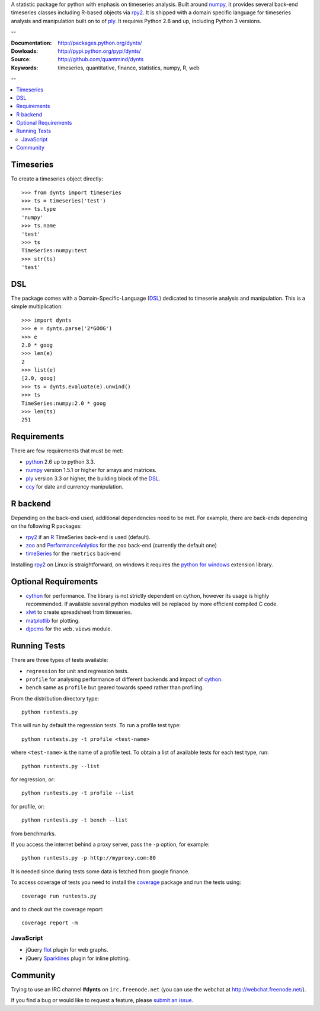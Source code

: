 A statistic package for python with enphasis on timeseries analysis.
Built around numpy_, it provides several back-end timeseries classes including R-based objects via rpy2_.
It is shipped with a domain specific language for timeseries analysis
and manipulation built on to of ply_.
It requires Python 2.6 and up, including Python 3 versions.

--

:Documentation: http://packages.python.org/dynts/
:Dowloads: http://pypi.python.org/pypi/dynts/
:Source: http://github.com/quantmind/dynts
:Keywords: timeseries, quantitative, finance, statistics, numpy, R, web

--


.. contents::
    :local:


Timeseries
========================

To create a timeseries object directly::

	>>> from dynts import timeseries
	>>> ts = timeseries('test')
	>>> ts.type
	'numpy'
	>>> ts.name
	'test'
	>>> ts
	TimeSeries:numpy:test
	>>> str(ts)
	'test'


DSL
=======
The package comes with a Domain-Specific-Language (DSL_) dedicated
to timeserie analysis and manipulation.
This is a simple multiplication::
	
	>>> import dynts
	>>> e = dynts.parse('2*GOOG')
	>>> e
	2.0 * goog
	>>> len(e)
	2
	>>> list(e)
	[2.0, goog]
	>>> ts = dynts.evaluate(e).unwind()
	>>> ts
	TimeSeries:numpy:2.0 * goog
	>>> len(ts)
	251


Requirements
=====================
There are few requirements that must be met:

* python_ 2.6 up to python 3.3.
* numpy_ version 1.5.1 or higher for arrays and matrices.
* ply_ version 3.3 or higher, the building block of the DSL_.
* ccy_ for date and currency manipulation.

R backend
===============================
Depending on the back-end used, additional dependencies need to be met.
For example, there are back-ends depending on the following R packages:

* rpy2_ if an R_ TimeSeries back-end is used (default).
* zoo_ and PerformanceAnlytics_ for the ``zoo`` back-end (currently the default one)
* timeSeries_ for the ``rmetrics`` back-end 

Installing rpy2_ on Linux is straightforward, on windows it requires the
`python for windows`__ extension library.

Optional Requirements
===============================

* cython_ for performance. The library is not strictly dependent on cython, however its usage
  is highly recommended. If available several python modules will be replaced by more efficient compiled C code.
* xlwt_ to create spreadsheet from timeseries.
* matplotlib_ for plotting.
* djpcms_ for the ``web.views`` module.

__ http://sourceforge.net/projects/pywin32/files/


.. _running-tests:

Running Tests
=================
There are three types of tests available:

* ``regression`` for unit and regression tests.
* ``profile`` for analysing performance of different backends and impact of cython_.
* ``bench`` same as ``profile`` but geared towards speed rather than profiling.
  
From the distribution directory type::
	
	python runtests.py
	
This will run by default the regression tests. To run a profile test
type::

	python runtests.py -t profile <test-name>
	
where ``<test-name>`` is the name of a profile test.
To obtain a list of available tests for each test type, run::

	python runtests.py --list

for regression, or:: 

	python runtests.py -t profile --list
	
for profile, or::

	python runtests.py -t bench --list
	
from benchmarks.
	
If you access the internet behind a proxy server, pass the ``-p`` option, for example::

	python runtests.py -p http://myproxy.com:80

It is needed since during tests some data is fetched from google finance.

To access coverage of tests you need to install the coverage_ package and run the tests using::

	coverage run runtests.py
	
and to check out the coverage report::

	coverage report -m


JavaScript
------------
* jQuery flot_ plugin for web graphs.
* jQuery Sparklines_ plugin for inline plotting.



Community
=================
Trying to use an IRC channel **#dynts** on ``irc.freenode.net``
(you can use the webchat at http://webchat.freenode.net/).

If you find a bug or would like to request a feature, please `submit an issue`__.

__ http://github.com/quantmind/dynts/issues
    
.. _numpy: http://numpy.scipy.org/
.. _ply: http://www.dabeaz.com/ply/
.. _rpy2: http://rpy.sourceforge.net/rpy2.html
.. _DSL: http://en.wikipedia.org/wiki/Domain-specific_language
.. _R: http://www.r-project.org/
.. _ccy: http://code.google.com/p/ccy/
.. _zoo: http://cran.r-project.org/web/packages/zoo/index.html
.. _PerformanceAnlytics: http://cran.r-project.org/web/packages/PerformanceAnalytics/index.html
.. _timeSeries: http://cran.r-project.org/web/packages/timeSeries/index.html
.. _Python: http://www.python.org/
.. _xlwt: http://pypi.python.org/pypi/xlwt
.. _matplotlib: http://matplotlib.sourceforge.net/
.. _djpcms: http://djpcms.com
.. _coverage: http://nedbatchelder.com/code/coverage/
.. _cython: http://www.cython.org/
.. _flot: http://code.google.com/p/flot/
.. _Sparklines: http://www.omnipotent.net/jquery.sparkline/